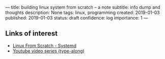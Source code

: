 ---
title: building linux system from scratch -- a note
subtitle: info dump and thoughts
description: None
tags: linux, programming
created: 2019-01-03
published: 2019-01-03
status: draft
confidence: log
importance: 1
---

** Links of interest
- [[http://www.linuxfromscratch.org/lfs/view/stable-systemd/index.html][Linux From Scratch - Systemd]]
- [[https://www.youtube.com/watch?v=YQxi3S6eSIQ&list=PL8DNKRW0HDsPDBCWEexsXmECNgIqVTscx&index=4][Youtube video series (type-along)]]
